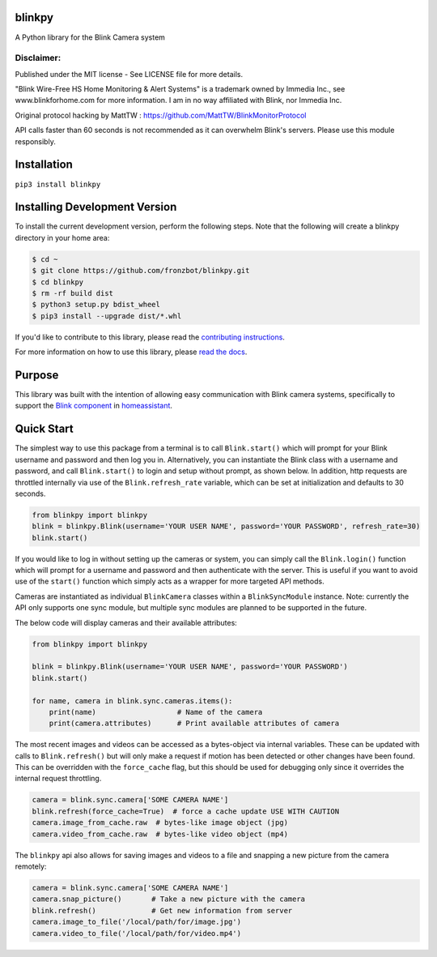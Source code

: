 blinkpy |Build Status| |Coverage Status| |Docs| |PyPi Version| |Python Version|
================================================================================
A Python library for the Blink Camera system

Disclaimer:
~~~~~~~~~~~~~~~
Published under the MIT license - See LICENSE file for more details.

"Blink Wire-Free HS Home Monitoring & Alert Systems" is a trademark owned by Immedia Inc., see www.blinkforhome.com for more information.
I am in no way affiliated with Blink, nor Immedia Inc.

Original protocol hacking by MattTW : https://github.com/MattTW/BlinkMonitorProtocol

API calls faster than 60 seconds is not recommended as it can overwhelm Blink's servers.  Please use this module responsibly.

Installation
================
``pip3 install blinkpy``

Installing Development Version
==================================
To install the current development version, perform the following steps.  Note that the following will create a blinkpy directory in your home area:

.. code:: bash

    $ cd ~
    $ git clone https://github.com/fronzbot/blinkpy.git
    $ cd blinkpy
    $ rm -rf build dist
    $ python3 setup.py bdist_wheel
    $ pip3 install --upgrade dist/*.whl


If you'd like to contribute to this library, please read the `contributing instructions <https://github.com/fronzbot/blinkpy/blob/dev/CONTRIBUTING.md>`__.

For more information on how to use this library, please `read the docs <https://blinkpy.readthedocs.io/en/latest/>`__.

Purpose
===========
This library was built with the intention of allowing easy communication with Blink camera systems, specifically to support the `Blink component <https://home-assistant.io/components/blink>`__ in `homeassistant <https://home-assistant.io/>`__.

Quick Start
=============
The simplest way to use this package from a terminal is to call ``Blink.start()`` which will prompt for your Blink username and password and then log you in.  Alternatively, you can instantiate the Blink class with a username and password, and call ``Blink.start()`` to login and setup without prompt, as shown below.  In addition, http requests are throttled internally via use of the ``Blink.refresh_rate`` variable, which can be set at initialization and defaults to 30 seconds.

.. code:: python

    from blinkpy import blinkpy
    blink = blinkpy.Blink(username='YOUR USER NAME', password='YOUR PASSWORD', refresh_rate=30)
    blink.start()

If you would like to log in without setting up the cameras or system, you can simply call the ``Blink.login()`` function which will prompt for a username and password and then authenticate with the server.  This is useful if you want to avoid use of the ``start()`` function which simply acts as a wrapper for more targeted API methods.

Cameras are instantiated as individual ``BlinkCamera`` classes within a ``BlinkSyncModule`` instance.  Note: currently the API only supports one sync module, but multiple sync modules are planned to be supported in the future.

The below code will display cameras and their available attributes:

.. code:: python

    from blinkpy import blinkpy

    blink = blinkpy.Blink(username='YOUR USER NAME', password='YOUR PASSWORD')
    blink.start()

    for name, camera in blink.sync.cameras.items():
        print(name)                   # Name of the camera
        print(camera.attributes)      # Print available attributes of camera

The most recent images and videos can be accessed as a bytes-object via internal variables.  These can be updated with calls to ``Blink.refresh()`` but will only make a request if motion has been detected or other changes have been found.  This can be overridden with the ``force_cache`` flag, but this should be used for debugging only since it overrides the internal request throttling.

.. code:: python
    
    camera = blink.sync.camera['SOME CAMERA NAME']
    blink.refresh(force_cache=True)  # force a cache update USE WITH CAUTION
    camera.image_from_cache.raw  # bytes-like image object (jpg)
    camera.video_from_cache.raw  # bytes-like video object (mp4)

The ``blinkpy`` api also allows for saving images and videos to a file and snapping a new picture from the camera remotely:

.. code:: python

    camera = blink.sync.camera['SOME CAMERA NAME']
    camera.snap_picture()       # Take a new picture with the camera
    blink.refresh()             # Get new information from server
    camera.image_to_file('/local/path/for/image.jpg')
    camera.video_to_file('/local/path/for/video.mp4')

.. |Build Status| image:: https://travis-ci.org/fronzbot/blinkpy.svg?branch=dev
   :target: https://travis-ci.org/fronzbot/blinkpy
.. |Coverage Status| image:: https://coveralls.io/repos/github/fronzbot/blinkpy/badge.svg?branch=dev
    :target: https://coveralls.io/github/fronzbot/blinkpy?branch=dev
.. |PyPi Version| image:: https://img.shields.io/pypi/v/blinkpy.svg
    :target: https://pypi.python.org/pypi/blinkpy
.. |Docs| image:: https://readthedocs.org/projects/blinkpy/badge/?version=latest
   :target: http://blinkpy.readthedocs.io/en/latest/?badge=latest
.. |Python Version| image:: https://img.shields.io/pypi/pyversions/blinkpy.svg
   :target: https://img.shields.io/pypi/pyversions/blinkpy.svg
